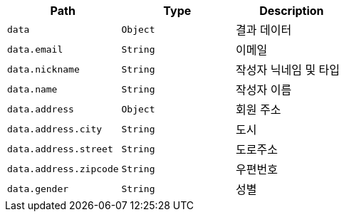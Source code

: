 |===
|Path|Type|Description

|`+data+`
|`+Object+`
|결과 데이터

|`+data.email+`
|`+String+`
|이메일

|`+data.nickname+`
|`+String+`
|작성자 닉네임 및 타입

|`+data.name+`
|`+String+`
|작성자 이름

|`+data.address+`
|`+Object+`
|회원 주소

|`+data.address.city+`
|`+String+`
|도시

|`+data.address.street+`
|`+String+`
|도로주소

|`+data.address.zipcode+`
|`+String+`
|우편번호

|`+data.gender+`
|`+String+`
|성별

|===